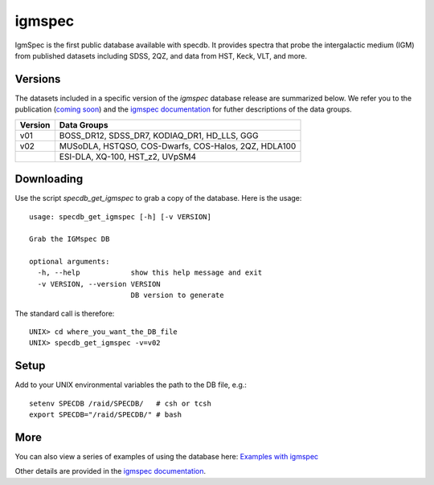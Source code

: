 .. highlight:: igmspec

*******
igmspec
*******

IgmSpec is the first public database available with specdb.
It provides spectra that probe the intergalactic medium
(IGM) from published datasets including SDSS,
2QZ, and data from HST, Keck, VLT, and more.

Versions
========

The datasets included in a specific version of the
`igmspec` database release are summarized below.  We
refer you to the publication
(`coming soon <http://specdb.readthedocs.io/en/latest/>`_)
and the
`igmspec documentation <http://igmspec.readthedocs.io/en/latest/>`_
for futher descriptions of the data groups.

========  ====================================================
Version   Data Groups
========  ====================================================
v01       BOSS_DR12, SDSS_DR7, KODIAQ_DR1, HD_LLS, GGG
v02       MUSoDLA, HSTQSO, COS-Dwarfs, COS-Halos, 2QZ, HDLA100
  ..      ESI-DLA, XQ-100, HST_z2, UVpSM4
========  ====================================================

Downloading
===========

Use the script `specdb_get_igmspec` to grab a copy of the database.
Here is the usage::

    usage: specdb_get_igmspec [-h] [-v VERSION]

    Grab the IGMspec DB

    optional arguments:
      -h, --help            show this help message and exit
      -v VERSION, --version VERSION
                            DB version to generate


The standard call is therefore::

    UNIX> cd where_you_want_the_DB_file
    UNIX> specdb_get_igmspec -v=v02

Setup
=====

Add to your UNIX environmental variables the path to the DB file, e.g.::

    setenv SPECDB /raid/SPECDB/   # csh or tcsh
    export SPECDB="/raid/SPECDB/" # bash


More
====

You can also view a series of examples of using the database here:
`Examples with igmspec <https://github.com/specdb/specdb/blob/master/docs/nb/Examples_with_igmspec.ipynb>`_

Other details are provided in the
`igmspec documentation <http://igmspec.readthedocs.io/en/latest/>`_.

